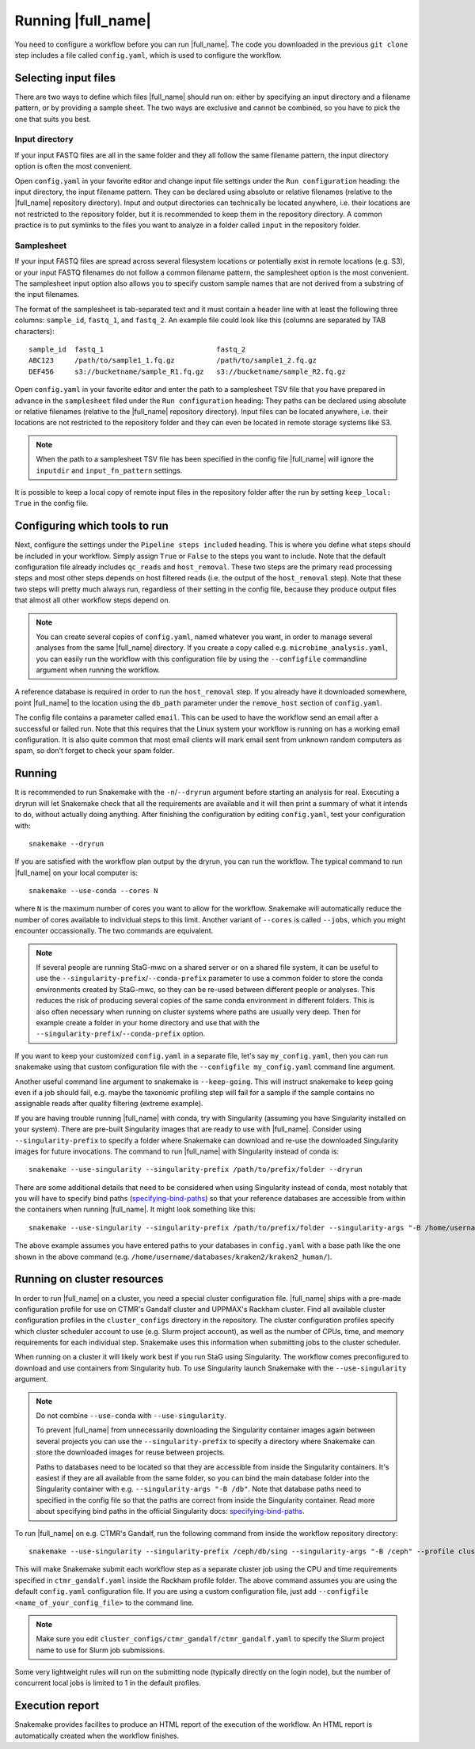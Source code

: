Running |full_name|
===================
You need to configure a workflow before you can run |full_name|. The code 
you downloaded in the previous ``git clone`` step includes a file called 
``config.yaml``, which is used to configure the workflow. 

Selecting input files
*********************
There are two ways to define which files |full_name| should run on: either
by specifying an input directory and a filename pattern, or by providing
a sample sheet. The two ways are exclusive and cannot be combined, so you have
to pick the one that suits you best. 

Input directory
---------------
If your input FASTQ files are all in the same folder and they all follow the
same filename pattern, the input directory option is often the most convenient.

Open ``config.yaml`` in your favorite editor and change input file settings
under the ``Run configuration`` heading: the input directory, the input
filename pattern. They can be declared using absolute or relative filenames
(relative to the |full_name| repository directory). Input and output
directories can technically be located anywhere, i.e. their locations are not
restricted to the repository folder, but it is recommended to keep them in the
repository directory. A common practice is to put symlinks to the files you
want to analyze in a folder called ``input`` in the repository folder.

Samplesheet
-----------
If your input FASTQ files are spread across several filesystem locations or
potentially exist in remote locations (e.g. S3), or your input FASTQ filenames
do not follow a common filename pattern, the samplesheet option is the most
convenient. The samplesheet input option also allows you to specify custom
sample names that are not derived from a substring of the input filenames.

The format of the samplesheet is tab-separated text and it must contain a
header line with at least the following three columns: ``sample_id``,
``fastq_1``, and ``fastq_2``. An example file could look like this (columns are
separated by TAB characters)::

   sample_id  fastq_1                           fastq_2
   ABC123     /path/to/sample1_1.fq.gz          /path/to/sample1_2.fq.gz
   DEF456     s3://bucketname/sample_R1.fq.gz   s3://bucketname/sample_R2.fq.gz

Open ``config.yaml`` in your favorite editor and enter the path to a
samplesheet TSV file that you have prepared in advance in the ``samplesheet``
filed under the ``Run configuration`` heading: They paths can be declared using
absolute or relative filenames (relative to the |full_name| repository
directory). Input files can be located anywhere, i.e. their locations are not
restricted to the repository folder and they can even be located in remote
storage systems like S3.

.. note::

   When the path to a samplesheet TSV file has been specified in the config
   file |full_name| will ignore the ``inputdir`` and ``input_fn_pattern``
   settings.

It is possible to keep a local copy of remote input files in the repository
folder after the run by setting ``keep_local: True`` in the config file.


Configuring which tools to run
******************************
Next, configure the settings under the ``Pipeline steps included`` heading.
This is where you define what steps should be included in your workflow. Simply
assign ``True`` or ``False`` to the steps you want to include. Note that the
default configuration file already includes ``qc_reads`` and ``host_removal``.
These two steps are the primary read processing steps and most other steps
depends on host filtered reads (i.e. the output of the ``host_removal`` step).
Note that these two steps will pretty much always run, regardless of their
setting in the config file, because they produce output files that almost all
other workflow steps depend on. 

.. note:: 

    You can create several copies of ``config.yaml``, named whatever you want,
    in order to manage several analyses from the same |full_name| directory.
    If you create a copy called e.g. ``microbime_analysis.yaml``, you can easily
    run the workflow with this configuration file by using the ``--configfile``
    commandline argument when running the workflow.

A reference database is required in order to run the ``host_removal`` step. If
you already have it downloaded somewhere, point |full_name| to the location
using the ``db_path`` parameter under the ``remove_host`` section of ``config.yaml``.

The config file contains a parameter called ``email``. This can be used to have
the workflow send an email after a successful or failed run. Note that this 
requires that the Linux system your workflow is running on has a working email
configuration. It is also quite common that most email clients will mark email sent
from unknown random computers as spam, so don't forget to check your spam folder.


Running
*******
It is recommended to run Snakemake with the ``-n``/``--dryrun`` argument before
starting an analysis for real. Executing a dryrun will let Snakemake check that
all the requirements are available and it will then print a summary of what it
intends to do, without actually doing anything. After finishing the
configuration by editing ``config.yaml``, test your configuration with::

    snakemake --dryrun

If you are satisfied with the workflow plan output by the dryrun, you can run
the workflow. The typical command to run |full_name| on your local computer
is::

    snakemake --use-conda --cores N

where ``N`` is the maximum number of cores you want to allow for the
workflow. Snakemake will automatically reduce the number of cores available
to individual steps to this limit. Another variant of ``--cores`` is called
``--jobs``, which you might encounter occassionally. The two commands are
equivalent.

.. note::

    If several people are running StaG-mwc on a shared server or on a shared
    file system, it can be useful to use the
    ``--singularity-prefix``/``--conda-prefix`` parameter to use a common
    folder to store the conda environments created by StaG-mwc, so they can be
    re-used between different people or analyses. This reduces the risk of
    producing several copies of the same conda environment in different
    folders. This is also often necessary when running on cluster systems where
    paths are usually very deep. Then for example create a folder in your home
    directory and use that with the
    ``--singularity-prefix``/``--conda-prefix`` option.

If you want to keep your customized ``config.yaml`` in a separate file, let's 
say ``my_config.yaml``, then you can run snakemake using that custom configuration 
file with the ``--configfile my_config.yaml`` command line argument.

Another useful command line argument to snakemake is ``--keep-going``. This will 
instruct snakemake to keep going even if a job should fail, e.g. maybe the
taxonomic profiling step will fail for a sample if the sample contains no assignable
reads after quality filtering (extreme example).

If you are having trouble running |full_name| with conda, try with Singularity
(assuming you have Singularity installed on your system). There are pre-built
Singularity images that are ready to use with |full_name|. Consider using
``--singularity-prefix`` to specify a folder where Snakemake can download and
re-use the downloaded Singularity images for future invocations. The command to
run |full_name| with Singularity instead of conda is::

    snakemake --use-singularity --singularity-prefix /path/to/prefix/folder --dryrun

There are some additional details that need to be considered when using
Singularity instead of conda, most notably that you will have to specify bind
paths (specifying-bind-paths_) so that your reference databases are
accessible from within the containers when running |full_name|. It might look
something like this::

    snakemake --use-singularity --singularity-prefix /path/to/prefix/folder --singularity-args "-B /home/username/databases"

The above example assumes you have entered paths to your databases in
``config.yaml`` with a base path like the one shown in the above command
(e.g. ``/home/username/databases/kraken2/kraken2_human/``).


Running on cluster resources
****************************
In order to run |full_name| on a cluster, you need a special cluster
configuration file.  |full_name| ships with a pre-made configuration profile
for use on CTMR's Gandalf cluster and UPPMAX's Rackham cluster.  Find all
available cluster configuration profiles in the ``cluster_configs`` directory
in the repository. The cluster configuration profiles specify which cluster
scheduler account to use (e.g.  Slurm project account), as well as the number
of CPUs, time, and memory requirements for each individual step. Snakemake uses
this information when submitting jobs to the cluster scheduler.

When running on a cluster it will likely work best if you run StaG using
Singularity. The workflow comes preconfigured to download and use containers
from Singularity hub. To use Singularity launch Snakemake with the
``--use-singularity`` argument. 

.. _specifying-bind-paths: https://sylabs.io/guides/3.5/user-guide/bind_paths_and_mounts.html#specifying-bind-paths

.. note:: 

    Do not combine ``--use-conda`` with ``--use-singularity``.

    To prevent |full_name| from unnecessarily downloading the Singularity
    container images again between several projects you can use the
    ``--singularity-prefix`` to specify a directory where Snakemake can store
    the downloaded images for reuse between projects.

    Paths to databases need to be located so that they are accessible from
    inside the Singularity containers. It's easiest if they are all available
    from the same folder, so you can bind the main database folder into the
    Singularity container with e.g. ``--singularity-args "-B /db"``. Note that
    database paths need to specified in the config file so that the paths are
    correct from inside the Singularity container. Read more about specifying
    bind paths in the official Singularity docs: specifying-bind-paths_. 

To run |full_name| on e.g. CTMR's Gandalf, run the following command from
inside the workflow repository directory::

    snakemake --use-singularity --singularity-prefix /ceph/db/sing --singularity-args "-B /ceph" --profile cluster_configs/ctmr_gandalf

This will make Snakemake submit each workflow step as a separate cluster job
using the CPU and time requirements specified in ``ctmr_gandalf.yaml`` inside the
Rackham profile folder. The above command assumes you are using the default
``config.yaml`` configuration file. If you are using a custom configuration
file, just add ``--configfile <name_of_your_config_file>`` to the command line.

.. note::

    Make sure you edit ``cluster_configs/ctmr_gandalf/ctmr_gandalf.yaml`` to
    specify the Slurm project name to use for Slurm job submissions.

Some very lightweight rules will run on the submitting node (typically directly
on the login node), but the number of concurrent local jobs is limited to 1 in
the default profiles.


Execution report
****************
Snakemake provides facilites to produce an HTML report of the execution of the
workflow. An HTML report is automatically created when the workflow finishes.


